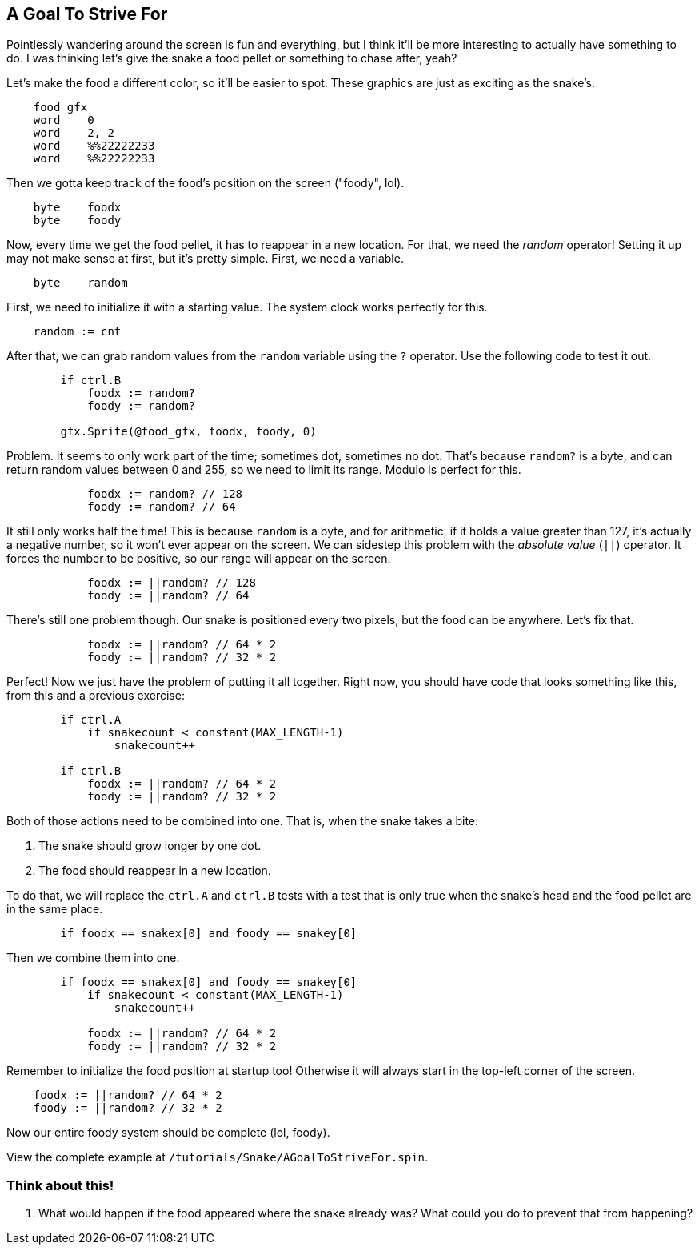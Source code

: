 == A Goal To Strive For

// THIS SECTION TEACHES RANDOM NUMBER GENERATION

Pointlessly wandering around the screen is fun and everything, but I think it'll be more interesting to actually have something to do. I was thinking let's give the snake a food pellet or something to chase after, yeah?

Let's make the food a different color, so it'll be easier to spot. These graphics are just as exciting as the snake's.

----
    food_gfx
    word    0
    word    2, 2
    word    %%22222233
    word    %%22222233
----

Then we gotta keep track of the food's position on the screen ("foody", lol).

----
    byte    foodx
    byte    foody
----

Now, every time we get the food pellet, it has to reappear in a new location. For that, we need the _random_ operator! Setting it up may not make sense at first, but it's pretty simple. First, we need a variable.

----
    byte    random
----

First, we need to initialize it with a starting value. The system clock works perfectly for this.

----
    random := cnt
----

After that, we can grab random values from the `random` variable using the `?` operator. Use the following code to test it out.

----
        if ctrl.B
            foodx := random?
            foody := random?
            
        gfx.Sprite(@food_gfx, foodx, foody, 0)
----

Problem. It seems to only work part of the time; sometimes dot, sometimes no dot. That's because `random?` is a byte, and can return random values between 0 and 255, so we need to limit its range. Modulo is perfect for this.

----
            foodx := random? // 128
            foody := random? // 64
----

It still only works half the time! This is because `random` is a byte, and for arithmetic, if it holds a value greater than 127, it's actually a negative number, so it won't ever appear on the screen. We can sidestep this problem with the _absolute value_ (`||`) operator. It forces the number to be positive, so our range will appear on the screen.

----
            foodx := ||random? // 128
            foody := ||random? // 64
----

There's still one problem though. Our snake is positioned every two pixels, but the food can be anywhere. Let's fix that.

----
            foodx := ||random? // 64 * 2
            foody := ||random? // 32 * 2
----

Perfect! Now we just have the problem of putting it all together. Right now, you should have code that looks something like this, from this and a previous exercise:

----
        if ctrl.A
            if snakecount < constant(MAX_LENGTH-1)
                snakecount++

        if ctrl.B
            foodx := ||random? // 64 * 2
            foody := ||random? // 32 * 2
----

Both of those actions need to be combined into one. That is, when the snake takes a bite:

. The snake should grow longer by one dot.
. The food should reappear in a new location.

To do that, we will replace the `ctrl.A` and `ctrl.B` tests with a test that is only true when the snake's head and the food pellet are in the same place.

----
        if foodx == snakex[0] and foody == snakey[0]
----

Then we combine them into one.

----
        if foodx == snakex[0] and foody == snakey[0]
            if snakecount < constant(MAX_LENGTH-1)
                snakecount++

            foodx := ||random? // 64 * 2
            foody := ||random? // 32 * 2
----

Remember to initialize the food position at startup too! Otherwise it will always start in the top-left corner of the screen.

----
    foodx := ||random? // 64 * 2
    foody := ||random? // 32 * 2
----

Now our entire foody system should be complete (lol, foody).

View the complete example at `/tutorials/Snake/AGoalToStriveFor.spin`.

=== Think about this!

. What would happen if the food appeared where the snake already was? What could you do to prevent that from happening?